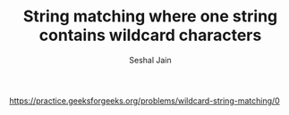 #+TITLE: String matching where one string contains wildcard characters
#+AUTHOR: Seshal Jain
#+TAGS[]: string
https://practice.geeksforgeeks.org/problems/wildcard-string-matching/0
